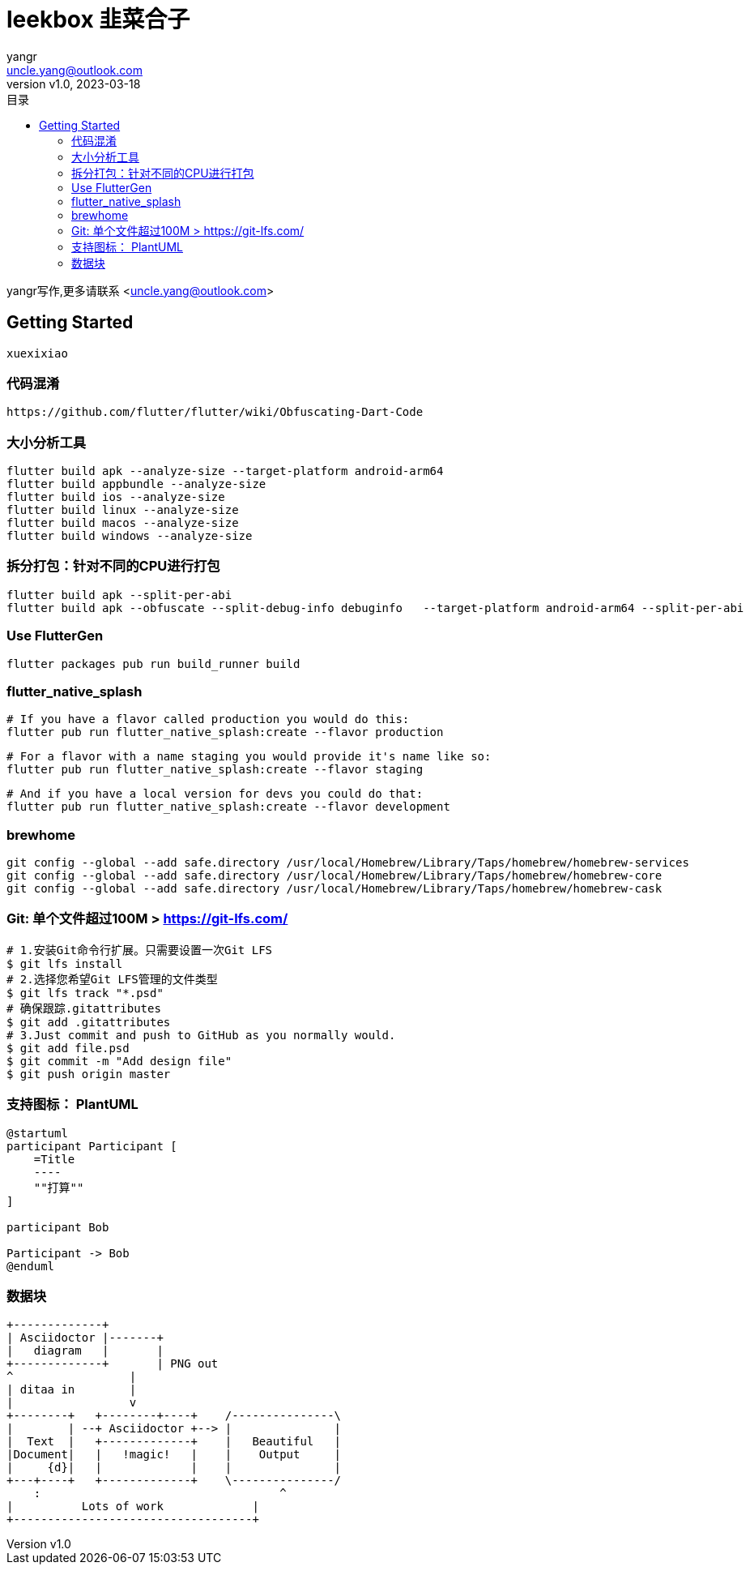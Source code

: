 = leekbox 韭菜合子
:author: yangr
:email: uncle.yang@outlook.com
:revnumber: v1.0
:revdate: 2023-03-18
:sectanchors: true
:toc: left
:toc-title: 目录
:toclevels: 3

{author}写作,更多请联系 <{email}>

== Getting Started

    xuexixiao

=== 代码混淆

    https://github.com/flutter/flutter/wiki/Obfuscating-Dart-Code

=== 大小分析工具

    flutter build apk --analyze-size --target-platform android-arm64
    flutter build appbundle --analyze-size
    flutter build ios --analyze-size
    flutter build linux --analyze-size
    flutter build macos --analyze-size
    flutter build windows --analyze-size


=== 拆分打包：针对不同的CPU进行打包

    flutter build apk --split-per-abi
    flutter build apk --obfuscate --split-debug-info debuginfo   --target-platform android-arm64 --split-per-abi

=== Use FlutterGen

     flutter packages pub run build_runner build

=== flutter_native_splash

    # If you have a flavor called production you would do this:
    flutter pub run flutter_native_splash:create --flavor production

    # For a flavor with a name staging you would provide it's name like so:
    flutter pub run flutter_native_splash:create --flavor staging

    # And if you have a local version for devs you could do that:
    flutter pub run flutter_native_splash:create --flavor development



=== brewhome

[source]
----
git config --global --add safe.directory /usr/local/Homebrew/Library/Taps/homebrew/homebrew-services
git config --global --add safe.directory /usr/local/Homebrew/Library/Taps/homebrew/homebrew-core
git config --global --add safe.directory /usr/local/Homebrew/Library/Taps/homebrew/homebrew-cask
----




=== Git: 单个文件超过100M > https://git-lfs.com/

[source]
----
# 1.安装Git命令行扩展。只需要设置一次Git LFS
$ git lfs install
# 2.选择您希望Git LFS管理的文件类型
$ git lfs track "*.psd"
# 确保跟踪.gitattributes
$ git add .gitattributes
# 3.Just commit and push to GitHub as you normally would.
$ git add file.psd
$ git commit -m "Add design file"
$ git push origin master
----

=== 支持图标： PlantUML
[plantuml, formart=svg]
....
@startuml
participant Participant [
    =Title
    ----
    ""打算""
]

participant Bob

Participant -> Bob
@enduml
....

=== 数据块

[ditaa]
....
+-------------+
| Asciidoctor |-------+
|   diagram   |       |
+-------------+       | PNG out
^                 |
| ditaa in        |
|                 v
+--------+   +--------+----+    /---------------\
|        | --+ Asciidoctor +--> |               |
|  Text  |   +-------------+    |   Beautiful   |
|Document|   |   !magic!   |    |    Output     |
|     {d}|   |             |    |               |
+---+----+   +-------------+    \---------------/
    :                                   ^
|          Lots of work             |
+-----------------------------------+
....

